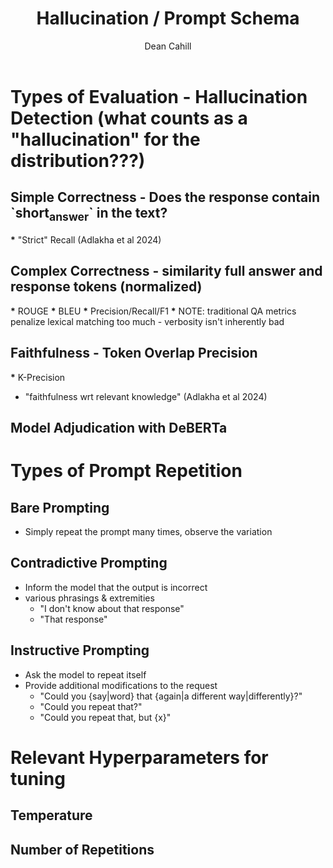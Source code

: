 #+TITLE: Hallucination / Prompt Schema
#+author: Dean Cahill

* Types of Evaluation - Hallucination Detection (what counts as a "hallucination" for the distribution???)
** Simple Correctness -  Does the response contain `short_answer` in the text?
    *** "Strict" Recall (Adlakha et al 2024)
** Complex Correctness -  similarity full answer and response tokens (normalized)
    *** ROUGE
    *** BLEU
    *** Precision/Recall/F1
    *** NOTE: traditional QA metrics penalize lexical matching too much - verbosity isn't inherently bad
** Faithfulness - Token Overlap Precision
    *** K-Precision
        - "faithfulness wrt relevant knowledge"  (Adlakha et al 2024)
** Model Adjudication with DeBERTa

* Types of Prompt Repetition
** Bare Prompting
- Simply repeat the prompt many times, observe the variation
** Contradictive Prompting
- Inform the model that the output is incorrect
- various phrasings & extremities
  - "I don't know about that response"
  - "That response"
** Instructive Prompting
- Ask the model to repeat itself
- Provide additional modifications to the request
  - "Could you {say|word} that {again|a different way|differently}?"
  - "Could you repeat that?"
  - "Could you repeat that, but {x}"
** 

* Relevant Hyperparameters for tuning
** Temperature
** Number of Repetitions
